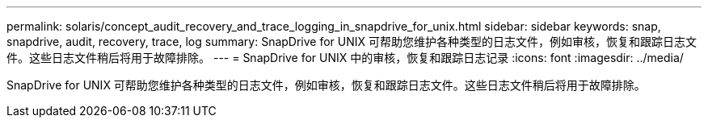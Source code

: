 ---
permalink: solaris/concept_audit_recovery_and_trace_logging_in_snapdrive_for_unix.html 
sidebar: sidebar 
keywords: snap, snapdrive, audit, recovery, trace, log 
summary: SnapDrive for UNIX 可帮助您维护各种类型的日志文件，例如审核，恢复和跟踪日志文件。这些日志文件稍后将用于故障排除。 
---
= SnapDrive for UNIX 中的审核，恢复和跟踪日志记录
:icons: font
:imagesdir: ../media/


[role="lead"]
SnapDrive for UNIX 可帮助您维护各种类型的日志文件，例如审核，恢复和跟踪日志文件。这些日志文件稍后将用于故障排除。
